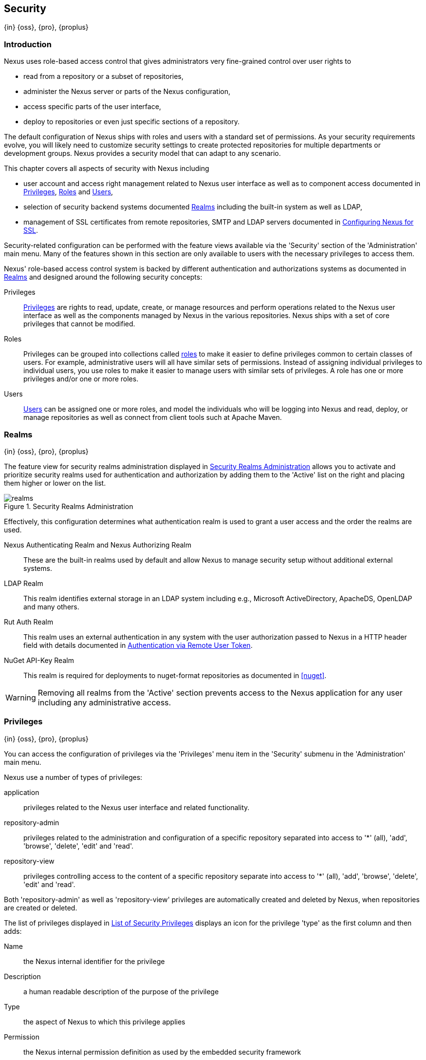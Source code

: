 [[security]]
== Security
{in} {oss}, {pro}, {proplus}

[[security-introduction]]
=== Introduction

Nexus uses role-based access control that gives administrators very fine-grained control over user rights to

* read from a repository or a subset of repositories,
* administer the Nexus server or parts of the Nexus configuration,
* access specific parts of the user interface,
* deploy to repositories or even just specific sections of a repository.

The default configuration of Nexus ships with roles and users with a standard set of permissions. As your security
requirements evolve, you will likely need to customize security settings to create protected repositories for multiple
departments or development groups. Nexus provides a security model that can adapt to any scenario.

This chapter covers all aspects of security with Nexus including

* user account and access right management related to Nexus user interface as well as to component access documented in
  <<privileges>>, <<roles>> and <<users>>,
* selection of security backend systems documented <<realms>> including the built-in system as well as LDAP,
////
, Atlassian Crowd and others
////
* management of SSL certificates from remote repositories, SMTP and LDAP servers documented in <<ssl>>.

////
TBD add more as applicable
////

Security-related configuration can be performed with the feature views available via the 'Security' section of the
'Administration' main menu. Many of the features shown in this section are only available to users with the necessary
privileges to access them.

Nexus' role-based access control system is backed by different authentication and authorizations systems as documented
in <<realms>> and designed around the following security concepts:

Privileges:: <<privileges, Privileges>> are rights to read, update, create, or manage resources and perform operations
related to the Nexus user interface as well as the components managed by Nexus in the various repositories. Nexus ships
with a set of core privileges that cannot be modified.
////
 and you can create new privileges to allow for fine-grained targeting of role and user permissions for specific
repositories.
////

Roles:: Privileges can be grouped into collections called <<roles, roles>> to make it easier to define privileges common
to certain classes of users. For example, administrative users will all have similar sets of permissions. Instead of
assigning individual privileges to individual users, you use roles to make it easier to manage users with similar sets
of privileges. A role has one or more privileges and/or one or more roles.

Users:: <<users, Users>> can be assigned one or more roles, and model the individuals who will be logging into Nexus and
read, deploy, or manage repositories as well as connect from client tools such at Apache Maven.

////
Targets:: Privileges are usually associated with resources or targets. In the case of Nexus, a target can be a specific
repository or a set of repositories grouped in something called a repository target. A target can also be a subset of a
repository or a specific asset classes within a repository. Using a target you can apply a specific privilege to a
single groupId.
////

[[realms]]
=== Realms
{in} {oss}, {pro}, {proplus}

The feature view for security realms administration displayed in <<fig-realms>> allows you to activate and prioritize
security realms used for authentication and authorization by adding them to the 'Active' list on the right and placing
them higher or lower on the list.

[[fig-realms]]
.Security Realms Administration
image::figs/web/realms.png[scale=60]

Effectively, this configuration determines what authentication realm is used to grant a user access and the order the
realms are used.

Nexus Authenticating Realm and Nexus Authorizing Realm:: These are the built-in realms used by default and allow Nexus
to manage security setup without additional external systems.

LDAP Realm:: This realm identifies external storage in an LDAP system including e.g., Microsoft ActiveDirectory,
ApacheDS, OpenLDAP and many others.
////
 with details documented in
<<ldap>>.
////

////
Crowd Realm:: This realm identifies external storage in an Atlassian Crowd system.

 with details documented in <<crowd>>.
////

Rut Auth Realm:: This realm uses an external authentication in any system with the user authorization passed to Nexus in
a HTTP header field with details documented in <<remote-user-token>>.

////
The 'User Token Realm' is required for user token support documented in <<config-sect-usertoken>> and
////

NuGet API-Key Realm:: This realm is required for deployments to nuget-format repositories as documented in <<nuget>>.

WARNING: Removing all realms from the 'Active' section prevents access to the Nexus application for any user including
any administrative access.


[[privileges]]
=== Privileges
{in} {oss}, {pro}, {proplus}

You can access the configuration of privileges via the 'Privileges' menu item in the 'Security' submenu in the
'Administration' main menu.

Nexus use a number of types of privileges:

application:: privileges related to the Nexus user interface and related functionality.
repository-admin:: privileges related to the administration and configuration of a specific repository separated into
access to '*' (all), 'add', 'browse', 'delete', 'edit' and 'read'.
repository-view:: privileges controlling access to the content of a specific repository separate into access to '*'
(all), 'add', 'browse', 'delete', 'edit' and 'read'.

Both 'repository-admin' as well as 'repository-view' privileges are automatically created and deleted by Nexus, when
repositories are created or deleted.

The list of privileges displayed in <<fig-privileges-list>> displays an icon for the privilege 'type' as the first
column and then adds:

Name:: the Nexus internal identifier for the privilege

Description:: a human readable description of the purpose of the privilege

Type:: the aspect of Nexus to which this privilege applies

Permission:: the Nexus internal permission definition as used by the embedded security framework

Further details are available after pressing on a specific row in the detail view.

[[fig-privileges-list]]
.List of Security Privileges
image::figs/web/privileges-list.png[scale=60]

[[roles]]
=== Roles
{in} {oss}, {pro}, {proplus}

Roles aggregate privileges into a related context and can, in turn, be grouped to create more complex roles.

Nexus ships with a predefined 'admin' as well as an 'anonymous' role. These can be inspected in the 'Roles' feature view
accessible via the 'Roles' item in the 'Security' section of the 'Administration' main menu. A simple example is shown
in <<fig-roles-list>>. The list displays the 'Name' an 'Description' of the role as well as the 'Source', which displays
whether the role is internal ('Nexus') or a mapping to an external source like LDAP.

[[fig-roles-list]]
.Viewing the List of Defined Roles
image::figs/web/roles-list.png[scale=60]

To create a new role, click on the 'Create role' button, select 'Nexus Role' and fill out the Role creation feature view
shown in <<fig-roles-create>>.

[[fig-roles-create]]
.Creating a New Role
image::figs/web/roles-create.png[scale=60]

When creating a new role, you will need to supply a 'Role ID' and a 'Name' and optionally a 'Description'. Roles are
comprised of other roles and individual privileges. To assign a role or privilege to a role, drag and drop the desired
privileges from the 'Available' list to the 'Given' list under the 'Privileges' header. You can use the 'Filter' input
to narrow down the list of displayed privileges and the arrow buttons to add or remove privileges.

The same functionality is available under the 'Roles' header to select among the 'Available' roles and add them to the
list of 'Contained' roles.

Finally press the 'Create Role' button to get the role created.

An existing role can be inspected and edited by clicking on the row in the list. This role-specific view allows you to
delete the role with the 'Delete role' button. The built-in roles are managed by Nexus and cannot be edited or
deleted. The 'Settings' section displays the same section as the creation view as displayed in <<fig-roles-create>>. .

In addition to creating a Nexus role, the 'Create role' button allows you to create an 'External role mapping' to an
external authorization system configured in Nexus such as 'LDAP'. This is something you would do, if you want to grant
every member of an externally managed group (such as an LDAP group) a number of privileges and roles in Nexus.

For example, assume that you have a group in LDAP named +scm+ and you want to make sure that everyone in the +scm+ group
has Nexus administrative privileges.

Select 'External Role Mapping' and 'LDAP' to see a list of roles managed by that external realm in a dialog. Pick the
desired 'scm' group and confirm by pressing 'Create mapping'.

Once the external role has been selected, creates a linked Nexus role. You can then assign other roles and privileges to
this new externally mapped role like you would do for any other role.

Any user that is part of the 'scm' group in LDAP, receives all the privileges defined in the created Nexus role allowing
you to adapt your generic role in LDAP to the Nexus-specific use cases you want these users to be allowed to perform.

////
TIP: With the Repository Targets, you have fine-grained control over every action in the system. For example, you could
make a target that includes everything except sources `(.*(?!-sources)\.*)` and assign that to one role while giving yet
another role access to everything. Using these different access roles e.g., you can host your public and private
components in a single repository without giving up control of your private components.
////

[[users]]
=== Users
{in} {oss}, {pro}, {proplus}

Nexus ships with two users: 'admin' and 'anonymous'. The 'admin' user has all privileges and the 'anonymous' user has
read-only privileges.

The 'Users' feature view displayed in <<fig-users-list>> can be accessed via the 'Users' item in the 'Security' section
of the 'Administration' menu. The list shows the users 'User ID', 'First Name', 'Last Name' and 'Email' as well as what
security 'Realm' is used and if the accounts 'Status' is 'active' or 'disabled'.

[[fig-users-list]]
.Feature View with List of Users
image::figs/web/users-list.png[scale=50]

Clicking on a user in the list or clicking on the 'Create user' button displays the details view to edit or create the
account shown in <<fig-users-create>>. The 'ID' can be defined upon initial creation and remains fixed thereafter. In
addition you can specify the users 'First Name', 'Last Name' and 'Email' address. The 'Status' allows you to set an
account to be 'Disabled' or 'Active'.

The 'Roles' control allows you to add and remove defined <<roles, roles>> to the user and therefore control the
<<privileges,privileges>> assigned to the user. A user can be assigned one or more roles that in turn can include
references to other roles or to individual privileges.

[[fig-users-create]]
.Creating or Editing a User
image::figs/web/users-create.png[scale=60]

The 'More' button in the allows you to select the 'Change Password' item in the drop down. The password can be changed
in a dialog, provided the user is managed by the built-in security realm.

[[anonymous]]
=== Anonymous Access
{in} {oss}, {pro}, {proplus}

By default, the Nexus user interface as well as the repositories and the contained components are available to
unauthenticated users. The 'Anonymous' feature view is available via the 'Anonymous' item in the 'Security' section of
the 'Administration' main menu and shown in <<fig-anonymous>>.

The privileges available to these users are controlled by the roles assigned to the 'anonymous' user from the
'NexusAuthorizingRole'. By changing the privileges assigned to this user in the <<users, Users feature view>>.

[[fig-anonymous]]
.Configuring Anonymous Access
image::figs/web/anonymous.png[scale=60]

If you want to disable unauthenticated access to Nexus entirely, you can uncheck the 'Allow anonymous users to access
the server' checkbox. The 'Username' and 'Realm' controls allow you to change the details for the anonymous
user. E.g. you might have a 'guest' account defined in your LDAP system and desire to use that user for anonymous
access.

////
[[user-token]]
=== Security Setup with User Tokens
{in} {oss}, {pro}, {proplus}

==== Introduction

When using Apache Maven with Nexus, the user credentials for accessing Nexus have to be stored in clear text in the
user's settings.xml file. Maven has the ability to encrypt passwords in setting.xml, but the need for it to be
reversible in order to be used, limits its security. In addition, the general setup and use is cumbersome, and the
potential need for regular changes due to strong security requirements e.g., with regular, required password changes
triggers the need for a simpler and more secure solution.

Other build systems use similar approaches and can benefit from the usage of User Token as well.

The User Token feature of Nexus fills that need for Apache Maven as well as other build systems and users. It introduces
a two-part token for the user, replacing the username and password with a user code and a pass code that allows no way
of recovering the username and password from the user code and pass code values; yet can be used for authentication with
Nexus from the command line via Maven as well as in the UI.

This is especially useful for scenarios where single sign-on solutions like LDAP are used for authentication against
Nexus and other systems and the plain text username and password cannot be stored in the +settings.xml+ following
security policies. In this scenario the generated user tokens can be used instead.

User token usage is integrated in the Maven settings template feature of Nexus documented in <<settings>> to further
simplify its use.

==== Enabling and Resetting User Tokens

The user token-based authentication can be activated by a Nexus administrator or user with the role usertoken-admin or
usertoken-all by accessing the 'User Token' item in the 'Security' submenu on the left-hand 'Nexus' menu.

Once user token is 'Enabled' by activating the checkbox in the administration tab displayed in
<<fig-config-user-token-main>> and pressing 'Save', the feature is activated and the additional section to Reset All
User Tokens is available as well.

[[fig-config-user-token-main]]
.User Token Administration Tab Panel
image::figs/web/config-user-token-main.png[scale=60]

Selecting the 'Protect Content' feature configures Nexus to require a user token for any access to the content urls of
Nexus that includes all repositories and groups. This affects read access as well as write access e.g., for deployments
from a build execution or a manual upload.

'Activating User Token' as a feature automatically adds the 'User Token Realm' as a 'Selected Realm' in the 'Security
Settings' section as displayed in <<fig-config-user-token-security-settings>> and available in the 'Server' section of
the left-hand 'Administration' menu. If desired, you can reorder the security realms used, although the default settings
with the 'User Token Realm' as a first realm is probably the desired setup. This realm is not removed when the User
Token feature is disabled; however, it will cleanly pass through to the next realm and with the realm remaining any
order changes stay persisted in case the feature is reactivated at a later stage.


[[fig-config-user-token-security-settings]]
.Selected Realms Server Security Settings with User Token Realm activated
image::figs/web/config-user-token-security-settings.png[scale=60]

Besides resetting all user tokens, an administrator can reset the token of an individual user by selecting the 'User
Token' tab in the 'Users' administration from the 'Security' menu in the left-hand navigation displayed in
<<fig-config-user-token-user-reset>>. The password requested for this action to proceed is the password for the
currently logged in administrator resetting the token(s).

[in[fig-config-user-token-user-reset]]
.User Token Reset for Specific User in Security Users Administration
image::figs/web/config-user-token-user-reset.png[scale=50]

WARNING: Resetting user tokens forces the users to update the `settings.xml` with the newly created tokens and
potentially breaks any command line builds using the tokens until this change is carried out. This specifically also
applies to continuous integration servers using user tokens or any other automated build executions.

==== Accessing and Using Your User Tokens

With user token enabled, any user can access his/her individual tokens via their 'Profile' panel. To access the panel,
select 'Profile' when clicking on the user name in the top right-hand corner of the Nexus user interface. Then select
'User Token' in the drop-down to get access to the 'User Token' screen in the 'Profile panel' displayed in
<<fig-config-user-token-profile>>.

[[fig-config-user-token-profile]]
.User Token Panel for the Logged in Users in the Profile Section
image::figs/web/config-user-token-profile.png[scale=50]

In order to be able to see this 'User Token' panel the user has to have the +usertoken-basic+ role or the
+usertoken-user+ privilege. To access or reset the token you have to press the respective button in the panel and then
provide your username and password in the dialog.

Resetting the token will show and automatically hide a dialog with a success message and accessing the token will show
the dialog displayed in <<fig-config-user-token-access>>.

[[fig-config-user-token-access]]
.Accessing the User Token Information
image::figs/web/config-user-token-access.png[scale=40]

The User Token dialog displays the user code and pass code tokens in separate fields in the top level section as well as
a server section ready to be used in a Maven settings.xml file. When using the server section you simply have to replace
the `${server}` placeholder with the repository id that references your Nexus server you want to authenticate against
with the user token.  The dialog will close automatically after one minute or can be closed with the Close button.

The user code and pass code values can be used as replacements for username and password in the login dialog for
Nexus. It is also possible to use the original username and the pass code to log in to Nexus.

With content protection enabled, command line access to Nexus will require the tokens to be supplied. Access to e.g.,
the releases repository via

----
curl -v --user admin:admin http://localhost:9081/content/repositories/releases/
----

has to be replaced with the usage of user code and pass code separated by colon in the curl command line like this

----
curl -v --user HdeHuL4x:Y7ZH6ixZFdOVwNpRhaOV+phBISmipsfwVxPRUH1gkV09 http://localhost:9081/content/repositories/releases/
----

User token values can be accessed as part of the Maven settings template feature automating updates as documented in
<<settings>>.

NOTE: The user tokens are created at first access whether that is by using the Nexus user interface or the Nexus Maven
Plugin.


////

////
tbd ... do we need to take this out for now?
////
[[remote-user-token]]
=== Authentication via Remote User Token
{in} {oss}, {pro}, {proplus}

Nexus allows integration with external security systems that can pass along authentication of a user via the
+Remote_User+ HTTP header field for all requests - Remote User Token 'Rut' authentication. This typically affects all
web application usage in a web browser.

These are either web-based container or server-level authentication systems like http://shibboleth.net/[Shibboleth]. In
many cases, this is achieved via a server like http://httpd.apache.org/[Apache HTTPD] or http://nginx.org/[nginx]
proxying Nexus. These servers can in turn defer to other authentication storage systems e.g., via the
http://web.mit.edu/kerberos/[Kerberos] network authentication protocol. These systems and setups can be described as
Central Authentication Systems CAS or Single Sign On SSO.

From the users perspective, he/she is required to login into the environment in a central login page that then
propagates the login status via HTTP headers. Nexus simply receives the fact that a specific user is logged in by
receiving the username in a HTTP header field.

The HTTP header integration can be activated by adding and enabling the 'Rut Auth' capability as documented in
<<admin-system-capabilities>> and setting the 'HTTP Header name' to the header populated by your security
system. Typically, this value is `REMOTE_USER`, but any arbitrary value can be set. An enabled capability automatically
causes the 'Rut Auth Realm' to be added to the 'Active' realms in the 'Realms' configuration described in <<realms>>.

When an external system passes a value through the header, authentication will be granted and the value will be used as
the user name for configured authorization scheme. For example, on a default Nexus installation with the Nexus
authorization scheme enabled, a value of 'admin' would grant the user the access rights in the user interface as the
'admin' user.

A seamless integration can be set up for users if the external security system is exposed via LDAP and configured in
Nexus as LDAP authorization realm combined with external role mappings and in parallel the sign-on is integrated with
the operating system sign-on for the user.

[[ssl]]
=== Configuring Nexus for SSL


Using Secure Socket Layer (SSL) communication within Nexus is an important security feature and a recommended best
practice. Secure communication can be inbound or outbound.

Outbound client communication may include integration with

* a remote proxy repository over HTTPS,
* SSL/TLS secured servers (e.g. for SMTP/email integration),
* LDAP servers configured to use LDAPS,
* specialized authentication realms such as the Crowd realm.

Inbound client communication includes

* web browser HTTPS access to the user interface,
* tool access to repository content,
* and manual or scripted usage of the REST APIs.

[[ssl-proxy-repo]]
==== Outbound SSL - Trusting SSL Certificates of Remote Repositories

{in} {oss}, {pro}, {proplus}

When the SSL certificate of a remote proxy repository is not trusted, the repository may be automatically blocked or
outbound requests fail with a message similar to 'PKIX path building failed'.

The 'Proxy' configuration for each proxy repository documented in <<admin-repository-repositories>> includes a section
titled 'Use the Nexus truststore'. It allows you to manage the SSL certificate of the remote repository and solves these
problems. It is only displayed, if the remote storage uses a HTTPS URL.

The 'View certificate' button triggers the display of the SSL 'Certificate Details' dialog. An example is shown in
<<fig-ssl-certificate-details-dialog>>.

[[fig-ssl-certificate-details-dialog]]
.Certificate Details Dialog to Add an SSL to the Nexus Trust Store
image::figs/web/ssl-certificate-details-dialog.png[scale=50]

Use the 'Certificate Details' dialog when the remote certificate is not issued by a well-known public certificate
authority included in the default Java trust store. This specifically also includes usage of self-signed certificates
used in your organization. To confirm trust of the remote certificate, click the 'Add certificate to truststore' button
in the dialog.  This feature is analogous to going to the <<fig-ssl-certificates-list, SSL Certificates>> user interface
and using the 'Load certificate' button found there as described in <<ssl-certificates>>. If the certificate is already
added, the button can undo this operation and will read 'Remove certificate from trust store'.

The checkbox labelled 'Use certificates stored in Nexus to connect to external systems' is used to confirm that Nexus
should consult the Nexus-private, internal truststore as well as the JVM truststore when confirming trust of the remote
repository certificate. Without adding the certificate to the private truststore and enabling the checkbox, the
repository will not trust the remote.

The default JVM truststore of the JVM installation used to run Nexus and the private Nexus truststores are merged. The
result of this merge is used to decide about the trust of the remote server. The default Java truststore already
contains public certificate authority trust certificates. If the remote certificate is signed by one of these
authorities, then explicitly trusting the remote certificate will not be needed.

WARNING: When removing a remote trusted certificate from the truststore, a Nexus restart is required before a repository
may become untrusted.

[[ssl-certificates]]
==== Outbound SSL - Trusting SSL Certificates Globally

{in} {oss}, {pro}, {proplus}

Nexus allows you to manage trust of all remote SSL certificates in a centralized user interface. Use this interface when
you wish to examine all the currently trusted certificates for remote repositories, or manage certificates from secure
remotes that are not repositories.

Access <<fig-ssl-certificates-list, the feature view for SSL Certificates administration>> by selecting the 'SSL
Certificates' menu items in the 'Security' submenu in the 'Administration' main menu.

[[fig-ssl-certificates-list]]
.SSL Certificates Administration
image::figs/web/ssl-certificates-list.png[scale=50]

The list shows any certificates that are already trusted. Clicking on an individual row allows you to inspect the
certificate.  This detail view shows further information about the certififcate including 'Subject', 'Issuer' and
'Certificate' details. The 'Delete certificate' button allows you to remove a certificate from the truststore.

The button 'Load certificate' above the list of certificates can be used to add a new certificate to the truststore by
loading it directly from a server or using a PEM file representing the certificate.

The common approach is to choose 'Load from server' and enter the full +https://+ URL of the remote site, e.g,
`https://repo1.maven.org`. Nexus will connect using HTTPS and use the HTTP proxy server settings if applicable. When the
remote is not accessible using +https://+, only enter the host name or IP address, optionally followed by colon and the
port number. For example: +example.com:8443+ . In this case Nexus will attempt a direct SSL socket connection to the
remote host at the specified port. This allows you to load certificates from SMTP or LDAP servers, if you use the
correct port.

Alternatively you can choose the 'Paste PEM' option to configure trust of a remote certificate. Copy and paste the
Base64 encoded X.509 DER certificate to trust. This text must be enclosed between lines containing `-----BEGIN
CERTIFICATE-----` and `-----END CERTIFICATE-----` .

Typically this file is supplied to you by the certificate owner. An example method to get the encoded X.509 certificate
into a file on the command line using +keytool+ is:

----
keytool -printcert -rfc -sslserver repo1.maven.org > repo1.pem
----

The resulting `repo1.pem` file contains the encoded certificate text that you can cut and paste into the dialog in
Nexus. An example of inserting such a certificate is shown in <<fig-ssl-pem>>.

[[fig-ssl-pem]]
.Providing a Certificate in PEM Format
image::figs/web/ssl-pem.png[scale=50]

If Nexus can successfully retrieve the remote certificate or decode the pasted certificate, the details will be shown
allowing you to confirm details as shown in <<fig-ssl-add-server>>. Please review the displayed information
carefully before clicking 'Add Certificate' to establish the truststore addition.

[[fig-ssl-add-server]]
.Certificate Details Displayed after Successful Retrieval or Parsing
image::figs/web/ssl-add-server.png[scale=50]

In some organizations, all of the remote sites are accessed through a globally configured proxy server which rewrites
every SSL certificate. This single proxy server is acting as a private certificate authority. In this case, you can
https://support.sonatype.com/entries/83303437[follow special instructions for trusting the proxy server root
certificate], which can greatly simplify your certificate management duties.

==== Outbound SSL - Trusting SSL Certificates Using Keytool

Available in {oss}, {pro}, {proplus}

Managing trusted SSL certificates from the command line using
http://docs.oracle.com/javase/8/docs/technotes/tools/index.html#security[keytool] and system properties is an
alternative and more complex option than using the SSL certificate management features of Nexus.

Before you begin the process of trusting a certificate from the command line you will need:

* a basic understanding of http://docs.oracle.com/javase/8/docs/technotes/guides/security/jsse/JSSERefGuide.html[SSL
  certificate technology and how the Java VM implements this feature]

* command line access to the Nexus host operating system and the 'keytool' program

* network access to the remote SSL server you want to trust from the host running Nexus. This must include any HTTP
  proxy server connection details.

If you are connecting to servers that have certificates which are not signed by a public CA, you will need to complete
these steps:

. Copy the default JVM truststore file (`$JAVA_HOME/jre/lib/security/cacerts`) to a Nexus specific location for editing.

. Import additional trusted certificates into the copied truststore file.

. Configure JSSE system properties for the Nexus process so that the custom truststore is consulted instead of the
  default file.

Some common commands to manually trust remote certificates can be found in our
https://sonatype.zendesk.com/entries/95353268-SSL-Certificate-Guide#common-keytool-commands[SSL Certificate Guide].

After you have imported your trusted certificates into a truststore file, you can add the JVM parameters configuring the
truststore file location and password as separate configuration lines into the file `etc/system.properties`.
----
javax.net.ssl.trustStore=<truststore>
javax.net.ssl.trustStorePassword=<truststore_password>
----

Once you have added the properties shown above, restart Nexus and attempt to proxy a remote repository using the
imported certificate. Nexus will automatically register the certificates in the truststore file as trusted.

[[ssl-inbound]]
==== Inbound SSL - Configuring Nexus to Serve Content via HTTPS

{in} {oss}, {pro}, {proplus}

Providing access to the Nexus user interface and content via HTTPS is a recommended best practice for any deployment.

You have two options:

* Using a separate reverse proxy server in front of Nexus to manage HTTPS
* Configure Nexus to serve HTTPS directly

.Using A Reverse Proxy Server

A common approach is to access Nexus through a dedicated server which answers HTTPS requests on behalf of Nexus - these
servers are called reverse proxies or SSL/TLS terminators. Subsequently requests are forwarded to Nexus via HTTP and
responses received via HTTP are then sent back to the requestor via HTTPS.

There are a few advantages to using these which can be discussed with your networking team. For example, Nexus can be
upgraded/installed without the need to work with a custom JVM keystore. The reverse proxy could already be in place for
other systems in your network. Common reverse proxy choices are Apache httpd, nginx, Eclipse Jetty or even dedicated
hardware appliances. All of them can be configured to serve SSL content, and there is a large amount of reference
material available online.

////
TBD - add link to reverse proxy setup doc once its done
////

.Nexus Serving SSL Directly

The second approach is to use the Eclipse Jetty instance that is distributed with Nexus to accept HTTPS connections.

TIP: Keep in mind that you will have to repeat this configuration each time you upgrade Nexus, since they are
modifications to the embedded Jetty instance located in '$NEXUS_HOME'.

To configure Nexus to accept HTTPS connections, first enable the file +jetty-https.xml+ for the Jetty startup
configuration in +custom.properties+ by adding

----
${karaf.base}/etc/jetty-https.xml
----

to the `nexus-args`. For a more detailed example, see <<configure-runtime>>.

Next, define the port you want to use for the HTTPS connection by adding the +application-port-ssl+ property to
+etc/org.sonatype.nexus.cfg+.

----
application-port-ssl=8443
----

Create a keystore file containing a single certificate that Jetty will use for the HTTPS connections. Instructions are
available on the http://www.eclipse.org/jetty/documentation/current/configuring-ssl.html[Eclipse Jetty documentation
site].

Adjust the values in the +jetty-https.xml+ file to reflect your keystore settings. The default configuration in that
file suggests to create a subdirectory +$NEXUS_HOME/etc/ssl+ and copy the +keystore+ file in there and rename it to
+keystore.jks+. You can either do that or choose a different location or filename for your keystore file and update the
paths for the +keystore+ and +truststore+ in the +jetty-https.xml+ file.  Remember to remove the property pointing to
the Nexus installation directory (`<Property name="nexus-base"/>`), if you want to refer to an absolute path.

Once this is all in place you can start up Nexus and access the user interface at e.g., +https://localhost:8443/nexus+.
If you have just created a self-signed certificate, web browsers may warn you about the certificate and you will
have to acknowledge the fact that the certificate is self-signed. To avoid this behavior, you have to get a certificate
signed by a signing authority or reconfigure the web browser.

TIP: This configuration process is available link:https://www.youtube.com/watch?v=YzcvU802Az8[as a video demonstration].

Nexus is now available via HTTPS. If desired you can configure automatic redirection from HTTP to HTTPS. This can be
achieved by adding usage of `jetty-http-redirect-to-https.xml` as additional app parameters in +custom.properties+. In
addition you have to update or add the `Base URL` in your Nexus server configuration using the
<<admin-system-capabilities, Base URL capability>>.

////
/* Local Variables: */
/* ispell-personal-dictionary: "ispell.dict" */
/* End:             */
////




